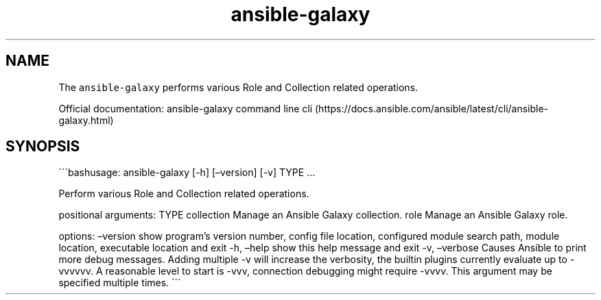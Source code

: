 .\" Automatically generated by Pandoc 2.17.1.1
.\"
.\" Define V font for inline verbatim, using C font in formats
.\" that render this, and otherwise B font.
.ie "\f[CB]x\f[]"x" \{\
. ftr V B
. ftr VI BI
. ftr VB B
. ftr VBI BI
.\}
.el \{\
. ftr V CR
. ftr VI CI
. ftr VB CB
. ftr VBI CBI
.\}
.TH "ansible-galaxy" "1" "" "Version Latest" "Role and Collection related operations"
.hy
.SH NAME
.PP
The \f[V]ansible-galaxy\f[R] performs various Role and Collection
related operations.
.PP
Official documentation: ansible-galaxy command line
cli (https://docs.ansible.com/ansible/latest/cli/ansible-galaxy.html)
.SH SYNOPSIS
.PP
\[ga]\[ga]\[ga]bashusage: ansible-galaxy [-h] [\[en]version] [-v] TYPE
\&...
.PP
Perform various Role and Collection related operations.
.PP
positional arguments: TYPE collection Manage an Ansible Galaxy
collection.
role Manage an Ansible Galaxy role.
.PP
options: \[en]version show program\[cq]s version number, config file
location, configured module search path, module location, executable
location and exit -h, \[en]help show this help message and exit -v,
\[en]verbose Causes Ansible to print more debug messages.
Adding multiple -v will increase the verbosity, the builtin plugins
currently evaluate up to -vvvvvv.
A reasonable level to start is -vvv, connection debugging might require
-vvvv.
This argument may be specified multiple times.
\[ga]\[ga]\[ga]
